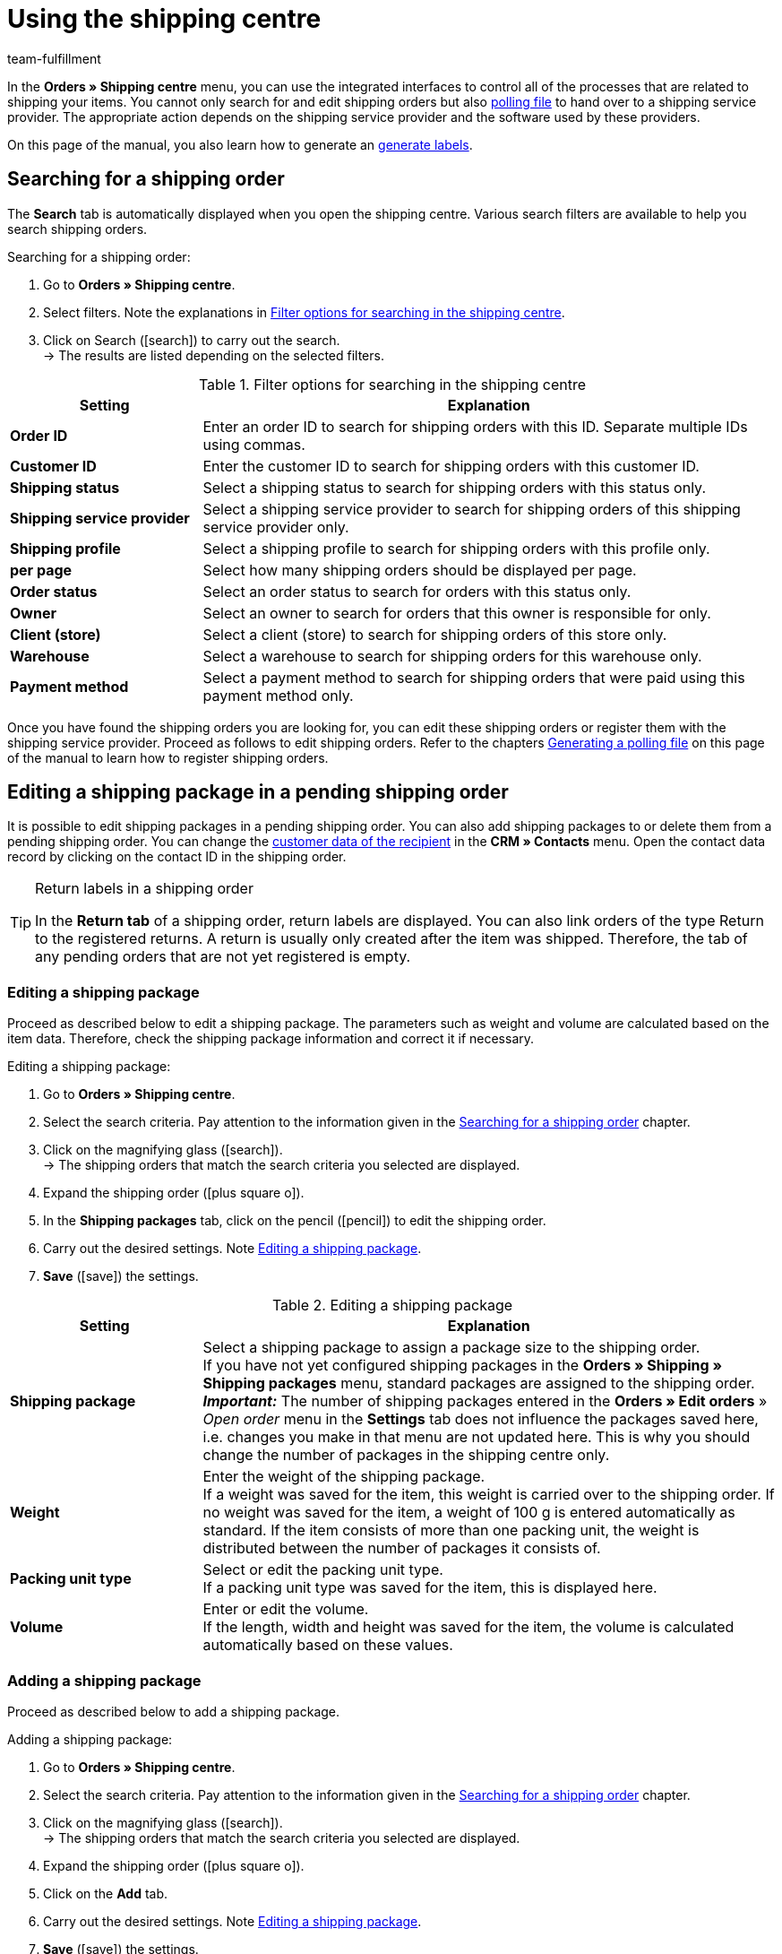 = Using the shipping centre
:lang: en
:keywords: shipping centre, registering shipping order, polling file, shipping package, label, order summary, return label, register order, cancel order, reset order
:description: Learn how to register shipping orders and how to generate polling files and labels.
:position: 20
:url: fulfilment/shipping-centre
:id: YX8GNS9
:author: team-fulfillment

In the *Orders » Shipping centre* menu, you can use the integrated interfaces to control all of the processes that are related to shipping your items. You cannot only search for and edit shipping orders but also xref:fulfilment:shipping-centre.adoc#generate-polling-file[polling file] to hand over to a shipping service provider. The appropriate action depends on the shipping service provider and the software used by these providers.

On this page of the manual, you also learn how to generate an xref:fulfilment:shipping-centre.adoc#generate-label[generate labels].

[#search-shipping-order]
== Searching for a shipping order

The *Search* tab is automatically displayed when you open the shipping centre. Various search filters are available to help you search shipping orders.

[.instruction]
Searching for a shipping order:

. Go to *Orders » Shipping centre*.
. Select filters. Note the explanations in <<#table-search-shipping-order>>.
. Click on Search (icon:search[role="blue"]) to carry out the search. +
→ The results are listed depending on the selected filters.

[[table-search-shipping-order]]
.Filter options for searching in the shipping centre
[cols="1,3"]
|====
|Setting |Explanation

| *Order ID*
|Enter an order ID to search for shipping orders with this ID. Separate multiple IDs using commas.

| *Customer ID*
|Enter the customer ID to search for shipping orders with this customer ID.

| *Shipping status*
|Select a shipping status to search for shipping orders with this status only.

| *Shipping service provider*
|Select a shipping service provider to search for shipping orders of this shipping service provider only.

| *Shipping profile*
|Select a shipping profile to search for shipping orders with this profile only.

| *per page*
|Select how many shipping orders should be displayed per page.

| *Order status*
|Select an order status to search for orders with this status only. +

| *Owner*
|Select an owner to search for orders that this owner is responsible for only.

| *Client (store)*
|Select a client (store) to search for shipping orders of this store only.

| *Warehouse*
|Select a warehouse to search for shipping orders for this warehouse only.

| *Payment method*
|Select a payment method to search for shipping orders that were paid using this payment method only.
|====

Once you have found the shipping orders you are looking for, you can edit these shipping orders or register them with the shipping service provider. Proceed as follows to edit shipping orders. Refer to the chapters xref:fulfilment:shipping-centre.adoc#generate-polling-file[Generating a polling file] on this page of the manual to learn how to register shipping orders.

[#shipping-package-pending-shipping-order]
== Editing a shipping package in a pending shipping order

It is possible to edit shipping packages in a pending shipping order. You can also add shipping packages to or delete them from a pending shipping order. You can change the xref:crm:managing-contacts.adoc#300[customer data of the recipient] in the *CRM » Contacts* menu. Open the contact data record by clicking on the contact ID in the shipping order.

[TIP]
.Return labels in a shipping order
====
In the *Return tab* of a shipping order, return labels are displayed. You can also link orders of the type Return to the registered returns. A return is usually only created after the item was shipped. Therefore, the tab of any pending orders that are not yet registered is empty.
====

[#edit-shipping-package]
=== Editing a shipping package

Proceed as described below to edit a shipping package. The parameters such as weight and volume are calculated based on the item data. Therefore, check the shipping package information and correct it if necessary.

[.instruction]
Editing a shipping package:

. Go to *Orders » Shipping centre*.
. Select the search criteria. Pay attention to the information given in the xref:fulfilment:shipping-centre.adoc#search-shipping-order[Searching for a shipping order] chapter.
. Click on the magnifying glass (icon:search[role="blue"]). +
→ The shipping orders that match the search criteria you selected are displayed.
. Expand the shipping order (icon:plus-square-o[]).
. In the *Shipping packages* tab, click on the pencil (icon:pencil[role="yellow"]) to edit the shipping order.
. Carry out the desired settings. Note <<#table-edit-shipping-package>>.
. *Save* (icon:save[role="green"]) the settings.

[[table-edit-shipping-package]]
.Editing a shipping package
[cols="1,3"]
|====
|Setting |Explanation

| *Shipping package*
|Select a shipping package to assign a package size to the shipping order. +
If you have not yet configured shipping packages in the *Orders » Shipping » Shipping packages* menu, standard packages are assigned to the shipping order. +
*_Important:_* The number of shipping packages entered in the *Orders » Edit orders* » _Open order_ menu in the *Settings* tab does not influence the packages saved here, i.e. changes you make in that menu are not updated here. This is why you should change the number of packages in the shipping centre only.

| *Weight*
|Enter the weight of the shipping package. +
If a weight was saved for the item, this weight is carried over to the shipping order. If no weight was saved for the item, a weight of 100 g is entered automatically as standard. If the item consists of more than one packing unit, the weight is distributed between the number of packages it consists of.

| *Packing unit type*
|Select or edit the packing unit type. +
If a packing unit type was saved for the item, this is displayed here.

| *Volume*
|Enter or edit the volume. +
If the length, width and height was saved for the item, the volume is calculated automatically based on these values.
|====

[#add-shipping-package]
=== Adding a shipping package

Proceed as described below to add a shipping package.

[.instruction]
Adding a shipping package:

. Go to *Orders » Shipping centre*.
. Select the search criteria. Pay attention to the information given in the xref:fulfilment:shipping-centre.adoc#search-shipping-order[Searching for a shipping order] chapter.
. Click on the magnifying glass (icon:search[role="blue"]). +
→ The shipping orders that match the search criteria you selected are displayed.
. Expand the shipping order (icon:plus-square-o[]).
. Click on the *Add* tab.
. Carry out the desired settings. Note <<#table-edit-shipping-package>>.
. *Save* (icon:save[role="green"]) the settings. +
→ The shipping package is added and the *Shipping package* tab opens.

[#delete-shipping-package]
=== Deleting a shipping package

Proceed as described below to create a shipping package.

[.instruction]
Deleting a shipping package:

. Go to *Orders » Shipping centre*.
. Select the search criteria. Pay attention to the information given in the xref:fulfilment:shipping-centre.adoc#search-shipping-order[Searching for a shipping order] chapter.
. Click on the magnifying glass (icon:search[role="blue"]). +
→ The shipping orders that match the search criteria you selected are displayed.
. Expand the shipping order (icon:plus-square-o[]).
. In the *Shipping packages* tab, click on *Delete* (icon:minus-square[role="red"]). +
→ The shipping package is deleted.
. *Save* (icon:save[role="green"]) the settings.

[#orders-delivery-orders]
== Splitting up orders into delivery orders

Here you can define which criteria is used to split orders into delivery orders. *Warehouse*, *shipping profile*, *warehouse and shipping profile*, or *stock and net stock* can be selected.

For further information, refer to the <<orders#, Orders>> area.

[#register-shipping-order]
== Registering a shipping order

In the *Orders » Shipping centre* menu in the *Register* tab, you can register your orders with a shipping service provider and simultaneously transmit the orders to the service provider. You have to xref:fulfilment:shipping-centre.adoc#search-shipping-order[search for orders] in the *Search* tab before you can register them. The orders that were found are displayed here. You can use the search function's filter settings in the shipping centre to display orders for a specific shipping service provider or for all shipping service providers. During the registration process, you receive messages from the shipping service provider informing you of both success and errors.

[IMPORTANT]
.Transferring shipment numbers to Hermes ProfiPaketService
====
If you register shipping orders at Hermes ProfiPaketService and wish to transfer the shipment numbers, you have to activate the option *Request labels*.
====

The following information gives an example of registering orders with the shipping service provider *DHL Freight*.

[.instruction]
Registering a shipping order at DHL Freight:

. Go to *Orders » Shipping centre*.
. Select the option *open* from the drop-down list *Shipping status*.
. Select the option *DHL* from the drop-down list *Shipping service provider*.
. Click on the magnifying glass (icon:search[role="blue"]). +
→ You see a list of open shipping orders for DHL.
. Click on the *Register* tab.
. Select the option *DHL Freight* from the drop-down list *Shipping service provider*.
. Select the order status from the drop-down list *Change order status*. Select the status that you want the orders to receive after they are registered.  +
→ You can combine this function using an xref:automation:event-procedures.adoc#[event procedure] which, for example, automatically books outgoing items.
. Select the orders that you want to register with DHL Freight.
. Click on *Register* to transfer the orders.

Choosing the option *Select all* selects all of the orders on the current page.

[TIP]
.Some shipping service providers have additional options
====
Depending on which service provider was selected, additional options are displayed on the right side in the *Register* tab. Most of the shipping service providers do not offer additional services, meaning that the right side usually remains blank. The additional options allow you to change the shipping profile for selected orders after they have been registered. They also allow you to change the shipping date so it is predated or postdated.
====

Also note the chapter xref:fulfilment:shipping-centre.adoc#errors-register-shipping-order[Possible errors when registering a shipping order] on this page of the manual.

[#edit-registered-shipping-order]
== Editing a registered shipping order

Once you have registered a shipping order with a shipping service provider, this shipping service provider is displayed behind the *registered* status, e.g. *registered DHL Shipping (Versenden)*.

Registered shipping orders receive a package number and usually also a transaction number from the shipping service provider. Furthermore, they include a file that contains the shipping label for printing. The shipping costs are also displayed if the shipping service provider supports this function. The tabs that are displayed depend on the shipping service provider, e.g. the tabs *Cancellation* and *Reset* for DHL Shipping (Versenden). Different or additional tabs might be available for other shipping service providers.

[WARNING]
.Cancelling a shipping order vs. Resetting a shipping order
====
If you cancel a shipping order, the registration is cancelled in plentymarkets and with the shipping service provider. This means that the order is not collected.

If you reset an order, it is available as a pending order in plentymarkets. However, it is still registered with the shipping service provider and you are billed for it. The *Reset* function simply resets the registrations. The shipping order itself is not cancelled with the service provider. Therefore, we recommend that you always cancel the order.
====

[#display-registered-order]
=== Displaying a registered order

In the following, it is described how to display registered orders that were registered with a certain shipping service provider.

[.instruction]
Displaying a registered order:

. Go to *Orders » Shipping centre*.
. Select the option *registered* _(Name of the shipping service provider)_ from the drop-down list *Shipping status*.
. Click on the magnifying glass (icon:search[role="blue"]). +
→ The orders that were registered with this shipping service provider are displayed.

[#edit-package-number]
=== Editing the package number

This section teaches you how to edit the package number once you have found the order that was registered.

[.instruction]
Editing the package number:

. Expand the registered order in the *Orders » Shipping centre* menu (icon:plus-square-o[]). +
→ *_Note:_* How to display the registered order is described in the xref:fulfilment:shipping-centre.adoc#display-registered-order[Displaying a registered order] chapter.
. Click on the pencil in the *Shipping packages* tab (icon:pencil[role="yellow"]. +
→ The package number opens.
. Enter a different package number.
. *Save* (icon:save[role="green"]) the settings.

For further information about importing package numbers, refer to the xref:fulfilment:generating-documents.adoc#[Generating documents] page of the manual.

[#cancel-shipping-order]
=== Cancelling a shipping order

Cancel the shipping order if something about the shipment is incorrect or has been changed, e.g. if items were added or removed. Afterwards, the order can be re-registered for shipping.

[.instruction]
Cancelling a shipping order:

. Go to *Orders » Shipping centre*.
. Search for the registered shipping order (icon:search[role="blue"]).
. Expand the registered shipping order (icon:plus-square-o[]).
. Click on the *Cancellation* tab.
. Click on *Cancel shipping*.

[#reset-shipping-order]
=== Resetting a shipping order

The *Reset* function simply resets the registration. The shipping order itself is not cancelled with the service provider. This is why we recommend cancelling the order as described in the xref:fulfilment:shipping-centre.adoc#cancel-shipping-order[Cancelling a shipping order] chapter.

[.instruction]
Resetting a shipping order:

. Go to *Orders » Shipping centre*.
. Search for the shipping order (icon:search[role="blue"]).
. Expand the shipping order (icon:plus-square-o[]).
. Click on the *Reset* tab.
. Click on *Reset shipping*.

[#print-shipping-label]
=== Printing the shipping label

A shipping label is available in the *Orders » Shipping centre* menu in the registered shipping order. Alternatively, the xref:fulfilment:shipping-centre.adoc#generate-label[Label tab] in the shipping centre allows you to generate and print one PDF file that contains labels for all of the shipping orders registered with a certain service provider.

[.instruction]
Printing the shipping label in the shipping order:

. Go to *Orders » Shipping centre*.
. Select the search criteria. Pay attention to the information given in the xref:fulfilment:shipping-centre.adoc#search-shipping-order[Searching for a shipping order] chapter.
. Click on the magnifying glass (icon:search[role="blue"]).
. Expand the registered shipping order (icon:plus-square-o[]).
. Click on the PDF symbol in the *Overview* tab. +
→ The shipping label opens in a separate window and can be printed.

[#generate-polling-file]
== Generating a polling file

In the *Orders » Shipping centre* menu in the *Polling* tab, you can generate a polling file containing the selected orders. This file is generated for the software that is used by a shipping service provider. A polling file is necessary if no direct interface to the shipping service provider's software exists, i.e. if shipping orders cannot be registered in the *Register* tab. The polling file generated in plentymarkets is usually a CSV file.

[.instruction]
Generating a polling file:

. Go to *Orders » Shipping centre*.
. Select the search criteria for the order. Pay attention to the information given in the xref:fulfilment:shipping-centre.adoc#search-shipping-order[Searching for a shipping order] chapter.
. Activate the order.
. Click on the *Polling* tab.
. Select the *shipping service provider*.
. Select the *order status* that you want the orders to switch to.
. Activate all of the orders that you want to ship with the selected shipping service provider.
. Click on *Register* (icon:cog[]) to generate the polling file. +
→ The polling file is generated. Save this file on your computer.

[IMPORTANT]
.DHL Easylog header
====
You also see the option *Header* if you selected the shipping service provider *DHL Easylog*. Use this option to choose whether the header should be displayed in the CSV file. For further information, refer to the xref:fulfilment:preparing-the-shipment.adoc#[Preparing the shipment] page of the manual.
====

[#generate-order-summary]
== Generating an order summary

In the *Orders » Shipping centre* menu in the *Summary* tab, you can generate an order summary or a manifest for the shipping service providers that are set up in your plentymarkets system.

[.instruction]
Generating an order summary:

. Go to *Orders » Shipping centre*.
. Click on the *Summary* tab.
. Select the shipping service provider for the summary from the drop-down list. +
→ *_Note:_* Additional options for the shipping service provider are displayed, if available.
. Carry out the desired settings for the options.
. Click on *Execute* (icon:cog[]). +
→ A PDF file is generated.

[TIP]
.Using the elastic export to export order summaries
====
As an alternative to the order summary of one day in the *Orders » Shipping centre* menu in the *Summary* tab, you can also carry out an xref:data:FormatDesigner.adoc#[FormatDesigner].
====

[#retrieve-return-label]
== Retrieving a return label

In the *Orders » Shipping centre* menu in the *Return* tab, you can register returns with a shipping service provider. After you registered a return, the return labels are available as PDF files. You can register a return via the main order or via the return.

To retrieve return labels, you register the return with a shipping service provider in the shipping centre.

[#retrieve-return-label-main-order]
=== Retrieving a return label via the main order

Proceed as described below to retrieve a return label in the main order. The process for assigning *returns* varies depending on whether you have already created a return for the order in the *Orders* menu. First retrieve the label and then assign it to the order of the type *Return*.

[.instruction]
Retrieving a return label via the main order:

. Go to *Orders » Shipping centre*.
. Select the search criteria for the order. Pay attention to the information given in the xref:fulfilment:shipping-centre.adoc#search-shipping-order[Searching for a shipping order] chapter.
. Click on the magnifying glass (icon:search[role="blue"]).
. Click on the *Return* tab.
. Activate the order.
. Select the *Return service provider*.
. Click on *Register* (icon:cog[]) to transfer the orders. +
→ Click on the PDF icon to view the label as a PDF file.

If you have already created a return order in the *Orders* menu, you can now assign this return to the label. This is done by selecting the *Return ID*.

If you have not created a return order in the *Orders* menu, do so now by opening the main order and creating a return. When creating an order of the type *Return* at this point, the return order is automatically assigned to the return label in the shipping order.

[#retrieve-return-label-via-return]
=== Retrieving a return label via the return

If you have already created a return order in the *Orders* menu, you can also retrieve the return label directly via this return order. You need the return ID to do so. Returns can only be found in the shipping centre by specifying the return ID.

[.instruction]
Retrieving a return label via the return:

. Go to *Orders » Shipping centre*. +
. Enter the return ID into the *Order ID* field.
. Click on the magnifying glass (icon:search[role="blue"]).
. Click on the *Return* tab.
. Activate the return.
. Select the *Return service provider*.
. Click on *Register* (icon:cog[]).
. Expand the shipping order (icon:plus-square-o[]). +
→ In the *Return labels* tab, click on the PDF icon to view the label as a PDF file.

You can provide the labels to end customers for download in the My account area of the online shop. For further information, refer to the xref:fulfilment:preparing-the-shipment.adoc#3200[DHL Retoure Online] chapter.

The returns that you register here in the *Return* tab of the shipping centre and then receive the return label for are orders that the customer has already received. For xref:fulfilment:preparing-the-shipment.adoc#3100[DHL Retoure with enclosed return label], you already enclose return labels in packages before sending them to customers. These enclosed return labels are also displayed in the *Return labels* tab of the shipping order.

[TIP]
.Send return labels of all available shipping service providers as email attachment via an event procedure
====
With the setting *Return label* in the drop-down list *PDF attachment* in the email template, the return labels of all shipping service providers available in plentymarkets - be it via a plugin or an integration in the back end- can be sent as email attachment. If you link the email template with this setting to an event procedure, the email template will be automatically sent once the event happens.
====

[#generate-label]
== Generating a label

In the *Orders » Shipping centre* menu in the *Label* tab, you can generate address labels for your shipping orders based on the shipping service provider. These labels are made available as download files in PDF format. A PDF file is generated for each shipping service provider.

[.instruction]
Generating labels:

. Go to *Orders » Shipping centre*.
. By selecting filters, search for the orders that you want to create a collection PDF of the labels for.
. Activate the orders.
. Click on the *Label* tab.
. Click on *Generate* (icon:cog[]). +
→ The labels are shown as PDF files and can be downloaded and printed.

[#errors-register-shipping-order]
== Possible errors when registering a shipping order

In this section, we describe possible errors that may result in data not being transferred to the shipping service provider. An error message is displayed if an order cannot be registered.

Refer to the menu *Data » Log* when searching for errors. Entries are saved in this menu for 4 weeks. For further information, refer to the xref:data:datalog.adoc#[Data log] page.

[#character-set]
=== Character set

Some shipping interfaces (APIs) only allow Latin character sets (ISO-8859-X), but no Unicode. Therefore, delivery addresses should not contain Unicode signs. For example, you cannot register orders with DHL if the address was saved in Greek letters.

[#additional-address-information]
=== Additional address information

Some shipping service providers do not process *additional address information* saved with the delivery address. Therefore, shipping service providers might in some rare cases be unable to deliver packages. +
Additional address information is not transmitted to the following shipping service providers at the moment:

* DHL Freight
* DHL Supply Chain
* Swiss Post

Check if the additional address information is transmitted to your shipping service provider correctly. If the additional address information is not transmitted, adjust your online shop design in such way that the field for entering additional address information is shown or hidden depending on the shipping service provider selected. Alternatively, you can adjust your design so a note is displayed to customers.

[#shipping-profile]
=== Shipping profile

Error message: `Code 1: The process could not be carried out correctly. Check data entered. Invalid parameter value passed: DHLFreightDataSet_ShippingInformation.`

*Solution*: The shipping profile was not correctly set up or a shipping service provider was selected that does not fit to the shipping profile.

////
[#shipping-packages]
=== Shipping packages

It is not possible to add packages in the xref:orders:shipping-centre.adoc#add-shipping-package[Add] tab.
////

